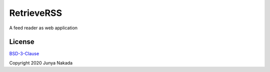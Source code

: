 ###########
RetrieveRSS
###########

A feed reader as web application

*******
License
*******

`BSD-3-Clause <https://opensource.org/licenses/BSD-3-Clause>`_

Copyright 2020 Junya Nakada

